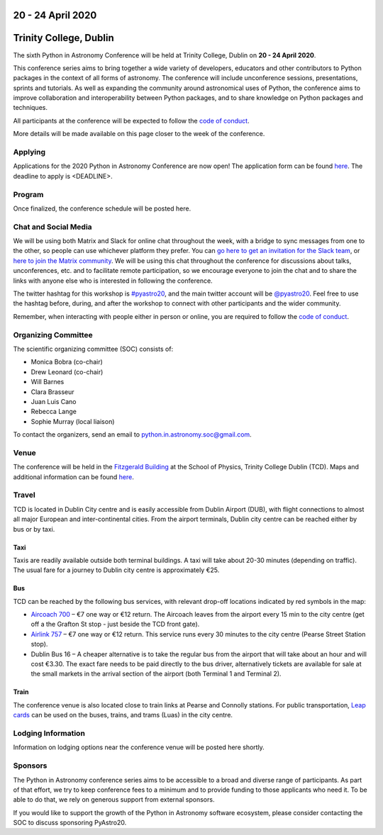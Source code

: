 .. title: Python in Astronomy 2020

20 - 24 April 2020
--------------------

Trinity College, Dublin
-----------------------

.. image:: /images/pyastro_logo_150px.png
   :align: center
   :width: 150px

The sixth Python in Astronomy Conference will be held at Trinity College,
Dublin on **20 - 24 April 2020**.

This conference series aims to bring together a wide variety of developers,
educators and other contributors to Python packages in the context of all
forms of astronomy. The conference will include unconference sessions,
presentations, sprints and tutorials. As well as expanding the community around
astronomical uses of Python, the conference aims to improve collaboration and
interoperability between Python packages, and to share knowledge on Python
packages and techniques.

All participants at the conference will be expected to follow the
`code of conduct </code-of-conduct>`_.

More details will be made available on this page closer to the week of the
conference.

Applying
########

Applications for the 2020 Python in Astronomy Conference are now open! The
application form can be found `here <APP_URL>`_. The deadline to apply is 
<DEADLINE>.

..
   Proceedings
   ###########

Program
#######

Once finalized, the conference schedule will be posted here.

..
   The conference schedule and related info `can be found here </2020/schedule>`_.

Chat and Social Media
#####################

We will be using both Matrix and Slack for online chat throughout the week,
with a bridge to sync messages from one to the other, so people can use
whichever platform they prefer.
You can `go here to get an invitation for the Slack team <https://join.slack.com/t/pyastro/shared_invite/enQtNjk4MjMxNjE3Mzk1LWZkMGI1N2QxOTBlODYzNjk4OGIzMGI0MGU5YjQ2M2Y3ZTM1MTI4ZGU5MmM1ZGIyYzgxYjFmOThiZDg0ZGI5YjY>`_,
or `here to join the Matrix community <https://riot.im/app/#/group/+pyastro:openastronomy.org>`_.
We will be using this chat throughout the conference for discussions about
talks, unconferences, etc. and to facilitate remote participation, so we
encourage everyone to join the chat and to share the links with anyone else
who is interested in following the conference.

The twitter hashtag for this workshop is `#pyastro20 <https://twitter.com/hashtag/pyastro20>`_,
and the main twitter account will be `@pyastro20 <https://twitter.com/pyastro20>`_.
Feel free to use the hashtag before, during, and after the workshop to connect
with other participants and the wider community.

Remember, when interacting with people either in person or online, you are required
to follow the `code of conduct </code-of-conduct>`_.

..
   Livestream and Live Chat
   ########################


Organizing Committee
####################

The scientific organizing committee (SOC) consists of:

* Monica Bobra (co-chair)
* Drew Leonard (co-chair)
* Will Barnes
* Clara Brasseur
* Juan Luis Cano
* Rebecca Lange
* Sophie Murray (local liaison)

..
   Add LOC as well?

To contact the organizers, send an email to python.in.astronomy.soc@gmail.com.

Venue
#####

The conference will be held in the `Fitzgerald Building <https://www.google.com/maps/place/Fitzgerald+Building,+School+of+Physics/@53.3436569,-6.2521617,20.73z/data=!4m5!3m4!1s0x0:0xdcde783b465804c5!8m2!3d53.3436366!4d-6.2520718?shorturl=1>`_
at the School of Physics, Trinity College Dublin (TCD).
Maps and additional information can be found `here <https://www.tcd.ie/Maps/>`_.

Travel
######

TCD is located in Dublin City centre and is easily accessible from
Dublin Airport (DUB), with flight connections to almost all major European
and inter-continental cities. From the airport terminals, Dublin city centre
can be reached either by bus or by taxi.

Taxi
****

Taxis are readily available outside both terminal buildings. A taxi will take
about 20-30 minutes (depending on traffic). The usual fare for a journey to
Dublin city centre is approximately €25.

Bus
***

TCD can be reached by the following bus services, with relevant drop-off
locations indicated by red symbols in the map:

* `Aircoach 700 <https://www.aircoach.ie/>`_ – €7 one way or €12 return. The
  Aircoach leaves from the airport every 15 min to the city centre (get off
  a the Grafton St stop - just beside the TCD front gate).
* `Airlink 757 <https://airlinkexpress.ie/>`_ – €7 one way or €12 return.
  This service runs every 30 minutes to the city centre (Pearse Street
  Station stop).
* Dublin Bus 16 – A cheaper alternative is to take the regular bus from the
  airport that will take about an hour and will cost €3.30. The exact fare
  needs to be paid directly to the bus driver, alternatively tickets are
  available for sale at the small markets in the arrival section of the airport
  (both Terminal 1 and Terminal 2).

Train
*****

The conference venue is also located close to train links at Pearse and
Connolly stations. For public transportation,
`Leap cards <https://www.leapcard.ie/Home/index.html>`_ can be used on
the buses, trains, and trams (Luas) in the city centre.

Lodging Information
###################

Information on lodging options near the conference venue will be posted
here shortly.

Sponsors
########

The Python in Astronomy conference series aims to be accessible to a broad and
diverse range of participants. As part of that effort, we try to keep
conference fees to a minimum and to provide funding to those applicants who
need it. To be able to do that, we rely on generous support from external
sponsors.

If you would like to support the growth of the Python in Astronomy software
ecosystem, please consider contacting the SOC to discuss sponsoring PyAstro20.
